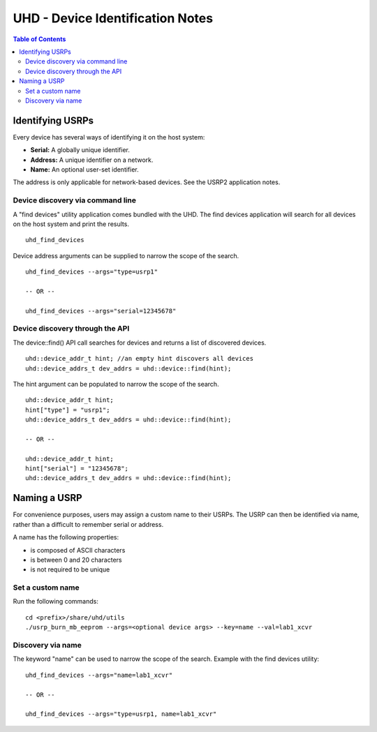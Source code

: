 ========================================================================
UHD - Device Identification Notes
========================================================================

.. contents:: Table of Contents

------------------------------------------------------------------------
Identifying USRPs
------------------------------------------------------------------------
Every device has several ways of identifying it on the host system:

* **Serial:** A globally unique identifier.
* **Address:** A unique identifier on a network.
* **Name:** An optional user-set identifier.

The address is only applicable for network-based devices.
See the USRP2 application notes.

^^^^^^^^^^^^^^^^^^^^^^^^^^^^^^^^^^^^
Device discovery via command line
^^^^^^^^^^^^^^^^^^^^^^^^^^^^^^^^^^^^
A "find devices" utility application comes bundled with the UHD.
The find devices application will search for all devices on the host system and print the results.

::

    uhd_find_devices

Device address arguments can be supplied to narrow the scope of the search.

::

    uhd_find_devices --args="type=usrp1"

    -- OR --

    uhd_find_devices --args="serial=12345678"

^^^^^^^^^^^^^^^^^^^^^^^^^^^^^^^^^^^^
Device discovery through the API
^^^^^^^^^^^^^^^^^^^^^^^^^^^^^^^^^^^^
The device::find() API call searches for devices and returns a list of discovered devices.

::

    uhd::device_addr_t hint; //an empty hint discovers all devices
    uhd::device_addrs_t dev_addrs = uhd::device::find(hint);

The hint argument can be populated to narrow the scope of the search.

::

    uhd::device_addr_t hint;
    hint["type"] = "usrp1";
    uhd::device_addrs_t dev_addrs = uhd::device::find(hint);

    -- OR --

    uhd::device_addr_t hint;
    hint["serial"] = "12345678";
    uhd::device_addrs_t dev_addrs = uhd::device::find(hint);

------------------------------------------------------------------------
Naming a USRP
------------------------------------------------------------------------
For convenience purposes, users may assign a custom name to their USRPs.
The USRP can then be identified via name, rather than a difficult to remember serial or address.

A name has the following properties:

* is composed of ASCII characters
* is between 0 and 20 characters
* is not required to be unique

^^^^^^^^^^^^^^^^^^^^^^^^^^^^^^^^^^^^
Set a custom name
^^^^^^^^^^^^^^^^^^^^^^^^^^^^^^^^^^^^

Run the following commands:
::

    cd <prefix>/share/uhd/utils
    ./usrp_burn_mb_eeprom --args=<optional device args> --key=name --val=lab1_xcvr

^^^^^^^^^^^^^^^^^^^^^^^^^^^^^^^^^^^^
Discovery via name
^^^^^^^^^^^^^^^^^^^^^^^^^^^^^^^^^^^^

The keyword "name" can be used to narrow the scope of the search.
Example with the find devices utility:
::

    uhd_find_devices --args="name=lab1_xcvr"

    -- OR --

    uhd_find_devices --args="type=usrp1, name=lab1_xcvr"
